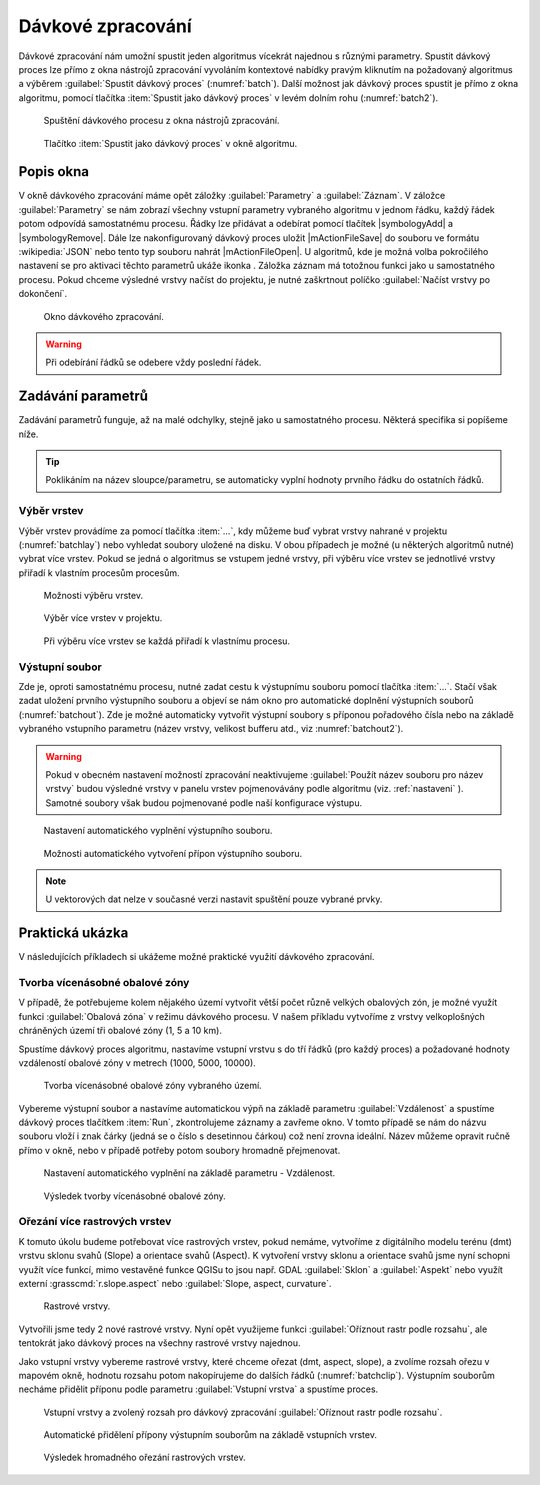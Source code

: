 .. |alg| image:: ../images/icon/alg.png
   :width: 1.5em
.. |qgis| image:: ../images/qgis_logo_old.png
   :width: 1.5em
.. |grass| image:: ../images/icon/grasslogo.png
   :width: 1.5em
.. |saga| image:: ../images/icon/custom_saga.png
   :width: 1.5em
.. |gdal| image:: ../images/icon/gdal.png
   :width: 1.5em
.. |raster-clip| image:: ../images/icon/raster-clip.png
   :width: 1.5em
   
.. _davka:

Dávkové zpracování
==================

Dávkové zpracování nám umožní spustit jeden algoritmus vícekrát najednou
s různými parametry. Spustit dávkový proces lze přímo z okna nástrojů
zpracování vyvoláním kontextové nabídky pravým kliknutím na požadovaný
algoritmus a výběrem :guilabel:`Spustit dávkový proces`
(:numref:`batch`). Další možnost jak dávkový proces spustit je přímo
z okna algoritmu, pomocí tlačítka :item:`Spustit jako dávkový proces`
v levém dolním rohu (:numref:`batch2`).

.. _batch:
.. figure:: images/geoproc_batch.png 
   :class: small

   Spuštění dávkového procesu z okna nástrojů zpracování.

.. _batch2:
.. figure:: images/geoproc_batch2.png 
   :class: small 

   Tlačítko :item:`Spustit jako dávkový proces` v okně algoritmu.

Popis okna
----------

V okně dávkového zpracování máme opět záložky :guilabel:`Parametry` a
:guilabel:`Záznam`. V záložce :guilabel:`Parametry` se nám zobrazí
všechny vstupní parametry vybraného algoritmu v jednom řádku, každý
řádek potom odpovídá samostatnému procesu. Řádky lze přidávat a
odebírat pomocí tlačítek |symbologyAdd| a |symbologyRemove|. Dále lze
nakonfigurovaný dávkový proces uložit |mActionFileSave| do souboru ve
formátu :wikipedia:`JSON` nebo tento typ souboru nahrát
|mActionFileOpen|. U algoritmů, kde je možná volba pokročilého
nastavení se pro aktivaci těchto parametrů ukáže ikonka |alg|. Záložka
záznam má totožnou funkci jako u samostatného procesu. Pokud chceme
výsledné vrstvy načíst do projektu, je nutné zaškrtnout políčko
:guilabel:`Načíst vrstvy po dokončení`.

.. figure:: images/geoproc_batch_win.png 

   Okno dávkového zpracování.
   
.. warning:: Při odebírání řádků se odebere vždy poslední řádek.
   
Zadávání parametrů
------------------
Zadávání parametrů funguje, až na malé odchylky, stejně jako u
samostatného procesu. Některá specifika si popíšeme níže.

.. tip:: Poklikáním na název sloupce/parametru, se automaticky vyplní
         hodnoty prvního řádku do ostatních řádků.

Výběr vrstev
^^^^^^^^^^^^
Výběr vrstev provádíme za pomocí tlačítka :item:`...`, kdy můžeme buď vybrat 
vrstvy nahrané v projektu (:numref:`batchlay`) nebo vyhledat soubory uložené na 
disku. V obou případech je možné (u některých algoritmů nutné) vybrat více 
vrstev. Pokud se jedná o algoritmus se vstupem jedné vrstvy, při výběru  více 
vrstev se jednotlivé vrstvy přiřadí k vlastním procesům procesům.

.. figure:: images/geoproc_batch_lay.png 
   :class: tiny

   Možnosti výběru vrstev.
   
.. _batchlay:
.. figure:: images/geoproc_batch_lay2.png 
   :class: tiny

   Výběr více vrstev v projektu.
   
   
.. figure:: images/geoproc_batch_lay3.png 
   :class: middle 

   Při výběru více vrstev se každá přiřadí k vlastnímu procesu.
   
Výstupní soubor
^^^^^^^^^^^^^^^
Zde je, oproti samostatnému procesu, nutné zadat cestu k výstupnímu souboru 
pomocí tlačítka :item:`...`. Stačí však zadat uložení prvního výstupního 
souboru a objeví se nám okno pro automatické doplnění výstupních souborů 
(:numref:`batchout`). Zde je možné automaticky vytvořit výstupní soubory s 
příponou pořadového čísla nebo na základě vybraného vstupního parametru 
(název vrstvy, velikost bufferu atd., viz :numref:`batchout2`).

.. warning:: Pokud v obecném nastavení možností zpracování neaktivujeme 
	     |alg|:guilabel:`Použít název souboru pro název vrstvy` budou 
	     výsledné vrstvy v panelu vrstev pojmenovávány podle algoritmu (viz. 
	     :ref:`nastaveni` ). Samotné soubory však budou pojmenované podle naší 
	     konfigurace výstupu.

.. _batchout:
.. figure:: images/geoproc_batch_out.png 
   :class: tiny
   
   Nastavení automatického vyplnění výstupního souboru.
   
.. _batchout2:
.. figure:: images/geoproc_batch_out2.png 
   :class: tiny
   
   Možnosti automatického vytvoření přípon výstupního souboru.

.. note:: U vektorových dat nelze v současné verzi nastavit spuštění
          pouze vybrané prvky.

Praktická ukázka
----------------

V následujících příkladech si ukážeme možné praktické využití dávkového 
zpracování.

Tvorba vícenásobné obalové zóny
^^^^^^^^^^^^^^^^^^^^^^^^^^^^^^^

V případě, že potřebujeme kolem nějakého území vytvořit větší počet
různě velkých obalových zón, je možné využít funkci
|qgis|:guilabel:`Obalová zóna` v režimu dávkového procesu. V našem
příkladu vytvoříme z vrstvy velkoplošných chráněných území tři
obalové zóny (1, 5 a 10 km).

Spustíme dávkový proces algoritmu, nastavíme vstupní vrstvu s do tří
řádků (pro každý proces) a požadované hodnoty vzdáleností obalové zóny 
v metrech (1000, 5000, 10000). 

.. figure:: images/geoproc_batch_pract1.png 

   Tvorba vícenásobné obalové zóny vybraného území.

Vybereme výstupní soubor a nastavíme automatickou výpň na základě parametru 
:guilabel:`Vzdálenost` a spustíme dávkový proces tlačítkem :item:`Run`, 
zkontrolujeme záznamy a zavřeme okno. V tomto případě se nám do názvu
souboru vloží i znak čárky (jedná se o číslo s desetinnou čárkou) což
není zrovna ideální. Název můžeme opravit ručně přímo v okně, nebo
v případě potřeby potom soubory hromadně přejmenovat.

.. figure:: images/geoproc_batch_pract1_2.png 
   :class: tiny

   Nastavení automatického vyplnění na základě parametru - Vzdálenost.

.. figure:: images/geoproc_batch_pract1_3.png 
   :class: small 
   :scale-latex: 40 

   Výsledné názvy výstupních souborů
   
.. figure:: images/geoproc_batch_pract1_4.png 
   :class: middle

   Výsledek tvorby vícenásobné obalové zóny.


Ořezání více rastrových vrstev 
^^^^^^^^^^^^^^^^^^^^^^^^^^^^^^
K tomuto úkolu budeme potřebovat více rastrových vrstev, pokud nemáme,
vytvoříme z digitálního modelu terénu (dmt) vrstvu sklonu svahů (Slope) a 
orientace svahů (Aspect). K vytvoření vrstvy sklonu a orientace svahů jsme nyní 
schopni využít více funkcí, mimo vestavěné funkce QGISu to jsou  např. GDAL 
|gdal|:guilabel:`Sklon` a |gdal|:guilabel:`Aspekt` nebo využít externí 
|grass|:grasscmd:`r.slope.aspect` nebo |saga|:guilabel:`Slope, aspect, 
curvature`.

.. figure:: images/geoproc_batch_pract2.png 

   Rastrové vrstvy.
   
Vytvořili jsme tedy 2 nové rastrové vrstvy. Nyní opět využijeme 
funkci |raster-clip| :guilabel:`Oříznout rastr podle rozsahu`, ale
tentokrát jako dávkový proces na všechny rastrové vrstvy najednou.
  
Jako vstupní vrstvy vybereme rastrové vrstvy, které chceme ořezat (dmt, aspect, 
slope), a zvolíme rozsah ořezu v mapovém okně, hodnotu rozsahu potom 
nakopírujeme do dalších řádků (:numref:`batchclip`). Výstupním souborům necháme 
přidělit příponu podle parametru :guilabel:`Vstupní vrstva` a spustíme proces.


.. _batchclip:
.. figure:: images/geoproc_batch_pract2_3.png 
   :class: middle
        
   Vstupní vrstvy a zvolený rozsah pro dávkový zpracování 
   |raster-clip| :guilabel:`Oříznout rastr podle rozsahu`.
   
.. figure:: images/geoproc_batch_pract2_4.png 
   
   Automatické přidělení přípony výstupním souborům na základě
   vstupních vrstev.
   
.. figure:: images/geoproc_batch_pract2_5.png 
   
   Výsledek hromadného ořezání rastrových vrstev.
   
